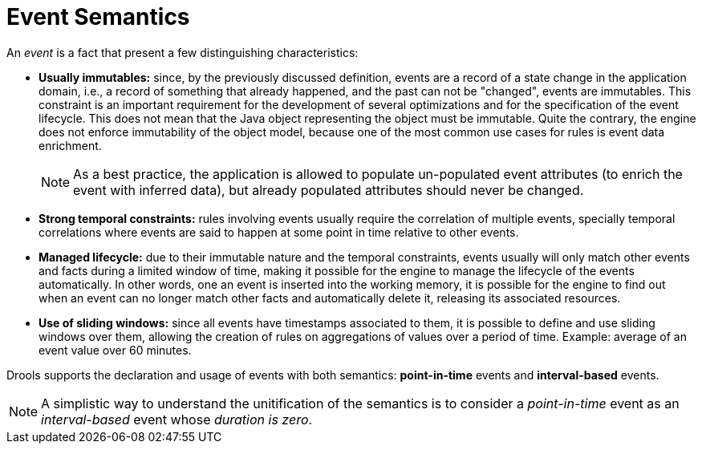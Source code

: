 = Event Semantics


An _event_ is a fact that present a few distinguishing characteristics:

* *Usually immutables:* since, by the previously discussed definition, events are a record of a state change in the application domain, i.e., a record of something that already happened, and the past can not be "changed", events are immutables. This constraint is an important requirement for the development of several optimizations and for the specification of the event lifecycle. This does not mean that the Java object representing the object must be immutable. Quite the contrary, the engine does not enforce immutability of the object model, because one of the most common use cases for rules is event data enrichment.
+

[NOTE]
====
As a best practice, the application is allowed to populate un-populated event attributes (to enrich the event with inferred data), but already populated attributes should never be changed.
====
* *Strong temporal constraints:* rules involving events usually require the correlation of multiple events, specially temporal correlations where events are said to happen at some point in time relative to other events.
* *Managed lifecycle:* due to their immutable nature and the temporal constraints, events usually will only match other events and facts during a limited window of time, making it possible for the engine to manage the lifecycle of the events automatically. In other words, one an event is inserted into the working memory, it is possible for the engine to find out when an event can no longer match other facts and automatically delete it, releasing its associated resources.
* *Use of sliding windows:* since all events have timestamps associated to them, it is possible to define and use sliding windows over them, allowing the creation of rules on aggregations of values over a period of time. Example: average of an event value over 60 minutes.


Drools supports the declaration and usage of events with both semantics: *point-in-time* events and *interval-based* events. 

[NOTE]
====
A simplistic way to understand the unitification of the semantics is to consider a _point-in-time_ event as an _interval-based_ event whose __duration is zero__.
====
